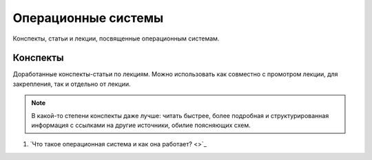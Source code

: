 Операционные системы
==============================

Конспекты, статьи и лекции, посвященные операционным системам. 

Конспекты
------------------------------------

Доработанные конспекты-статьи по лекциям. Можно использовать как совместно с промотром лекции, для закрепления, так и отдельно от лекции.

.. note::
    В какой-то степени конспекты даже лучше: читать быстрее, более подробная и структурированная информация с ссылками на другие источники, обилие поясняющих схем. 

1. `Что такое операционная система и как она работает? <>`_